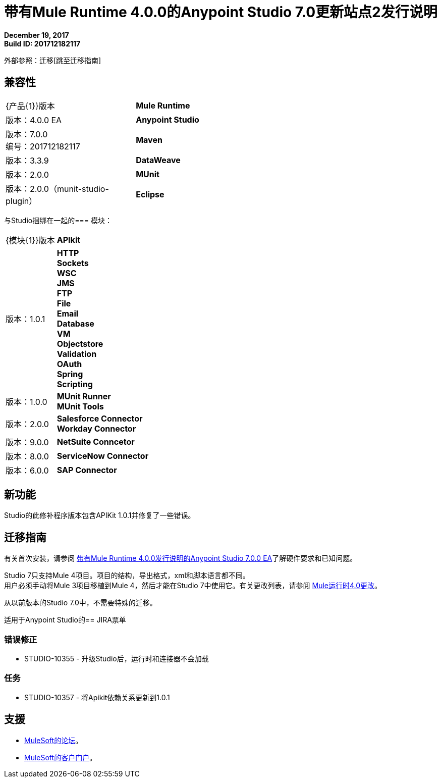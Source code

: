 = 带有Mule Runtime 4.0.0的Anypoint Studio 7.0更新站点2发行说明

*December 19, 2017* +
*Build ID: 201712182117*

外部参照：迁移[跳至迁移指南]

== 兼容性

[cols="30a,70a"]
|===
|  {产品{1}}版本
|  *Mule Runtime*
| 版本：4.0.0 EA

| *Anypoint Studio*
|版本：7.0.0 +
编号：201712182117

| *Maven*
|版本：3.3.9

| *DataWeave* +
|版本：2.0.0

| *MUnit* +
|版本：2.0.0（munit-studio-plugin）

| *Eclipse* +
|版本：4.6.2

|===

与Studio捆绑在一起的=== 模块：

[cols="30a,70a"]
|===
|  {模块{1}}版本
|  *APIkit*
| 版本：1.0.1

| *HTTP* +
*Sockets* +
*WSC* +
*JMS* +
*FTP* +
*File* +
*Email* +
*Database* +
*VM* +
*Objectstore* +
*Validation* +
*OAuth* +
*Spring* +
*Scripting*
|版本：1.0.0


|  *MUnit Runner* +
*MUnit Tools*
| 版本：2.0.0

| *Salesforce Connector* +
*Workday Connector*
|版本：9.0.0

| *NetSuite Conncetor* +
|版本：8.0.0

| *ServiceNow Connector* +
|版本：6.0.0

| *SAP Connector* +
|版本：4.0.0


|===

== 新功能

Studio的此修补程序版本包含APIKit 1.0.1并修复了一些错误。

[[migration]]
== 迁移指南

有关首次安装，请参阅 link:/release-notes/anypoint-studio-7.0-EA-with-4.0-runtime-release-notes[带有Mule Runtime 4.0.0发行说明的Anypoint Studio 7.0.0 EA]了解硬件要求和已知问题。

Studio 7只支持Mule 4项目。项目的结构，导出格式，xml和脚本语言都不同。 +
用户必须手动将Mule 3项目移植到Mule 4，然后才能在Studio 7中使用它。有关更改列表，请参阅 link:/mule4-user-guide/v/4.1/mule-4-changes[Mule运行时4.0更改]。

从以前版本的Studio 7.0中，不需要特殊的迁移。

适用于Anypoint Studio的==  JIRA票单

=== 错误修正

*  STUDIO-10355  - 升级Studio后，运行时和连接器不会加载

=== 任务

*  STUDIO-10357  - 将Apikit依赖关系更新到1.0.1


== 支援

*  link:http://forums.mulesoft.com/[MuleSoft的论坛]。
*  link:http://www.mulesoft.com/support-login[MuleSoft的客户门户]。
